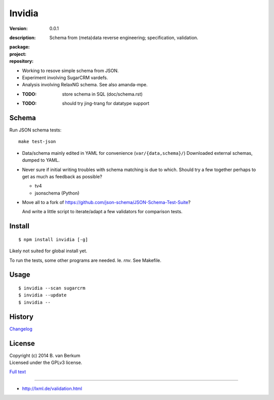 Invidia
=======
:version: 0.0.1
:description: 
  Schema from (meta)data reverse engineering; specification, validation.

:package:

  .. image:: https://gemnasium.com/dotmpe/invidia.png
    :target: https://gemnasium.com/dotmpe/invidia
    :alt: Dependencies

:project:

  .. image:: https://coveralls.io/repos/dotmpe/invidia/badge.png
    :target: https://coveralls.io/r/dotmpe/invidia
    :alt: Coverage

  .. image:: https://secure.travis-ci.org/dotmpe/invidia.png
    :target: https://travis-ci.org/dotmpe/invidia
    :alt: Build

:repository:

  .. image:: https://badge.fury.io/gh/dotmpe%2Finvidia.png
    :target: http://badge.fury.io/gh/dotmpe%2Finvidia
    :alt: GIT

- Working to resove simple schema from JSON.
- Experiment involving SugarCRM vardefs.
- Analysis involving RelaxNG schema. See also amanda-mpe.

- :TODO: store schema in SQL (doc/schema.rst)
- :TODO: should try jing-trang for datatype support


Schema
-------
Run JSON schema tests::

  make test-json

- Data/schema mainly edited in YAML for convenience (``var/{data,schema}/``)
  Downloaded external schemas, dumped to YAML.

- Never sure if initial writing troubles with schema matching is due
  to which. Should try a few together perhaps to get as much as feedback as
  possible?

  - tv4
  - jsonschema (Python)

- Move all to a fork of https://github.com/json-schema/JSON-Schema-Test-Suite?

  And write a little script to iterate/adapt a few validators for comparison
  tests.


Install
-------
::

   $ npm install invidia [-g]

Likely not suited for global install yet.

To run the tests, some other programs are needed.
Ie. `rnv`. See Makefile.

Usage
-----
::

   $ invidia --scan sugarcrm
   $ invidia --update
   $ invidia --

History
---------------
`Changelog <./Changelog.rst>`_

License
--------
| Copyright (c) 2014 B. van Berkum
| Licensed under the GPLv3 license.

`Full text <./LICENSE>`_

----

- http://lxml.de/validation.html


